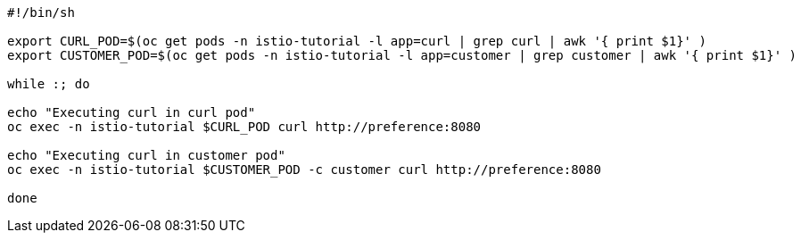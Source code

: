 [source,bash]
----
#!/bin/sh

export CURL_POD=$(oc get pods -n istio-tutorial -l app=curl | grep curl | awk '{ print $1}' )
export CUSTOMER_POD=$(oc get pods -n istio-tutorial -l app=customer | grep customer | awk '{ print $1}' )

while :; do

echo "Executing curl in curl pod"
oc exec -n istio-tutorial $CURL_POD curl http://preference:8080

echo "Executing curl in customer pod"
oc exec -n istio-tutorial $CUSTOMER_POD -c customer curl http://preference:8080

done
----
